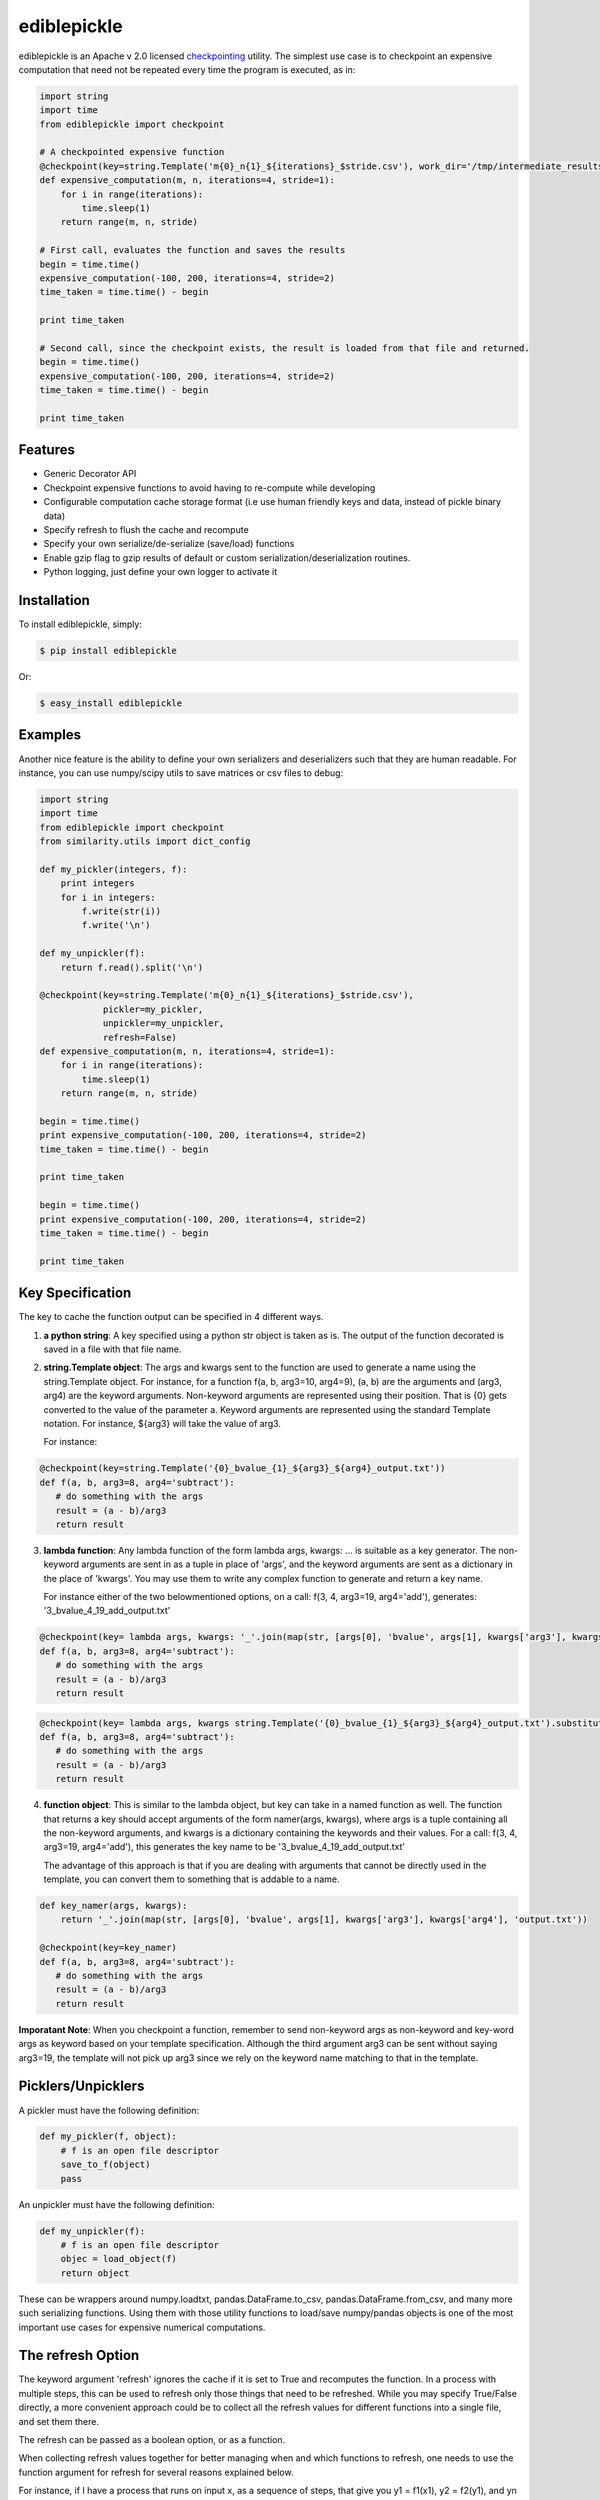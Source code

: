 ediblepickle
=========================
.. image:: https://travis-ci.org/tianhuil/ediblepickle.svg?branch=master
        :target: https://travis-ci.org/tianhuil/ediblepickle
.. image:: https://img.shields.io/badge/python-2.6-blue.svg
        :target: https://www.python.org/downloads/release/python-260/
.. image:: https://img.shields.io/badge/python-2.7-blue.svg
        :target: https://www.python.org/downloads/release/python-270/
.. image:: https://img.shields.io/badge/python-3.3-blue.svg
        :target: https://www.python.org/downloads/release/python-330/
.. image:: https://img.shields.io/badge/python-3.4-blue.svg
        :target: https://www.python.org/downloads/release/python-340/
.. image:: https://img.shields.io/badge/python-3.5-blue.svg
        :target: https://www.python.org/downloads/release/python-350/
.. image:: https://img.shields.io/badge/python-3.6-blue.svg
        :target: https://www.python.org/downloads/release/python-360/


ediblepickle is an Apache v 2.0 licensed `checkpointing <http://en.wikipedia.org/wiki/Application_checkpointing>`__ utility.
The simplest use case is to checkpoint an expensive computation that need not be repeated every time the program is
executed, as in:

.. code-block:: python

    import string
    import time
    from ediblepickle import checkpoint

    # A checkpointed expensive function
    @checkpoint(key=string.Template('m{0}_n{1}_${iterations}_$stride.csv'), work_dir='/tmp/intermediate_results', refresh=True, gzip=True)
    def expensive_computation(m, n, iterations=4, stride=1):
        for i in range(iterations):
            time.sleep(1)
        return range(m, n, stride)

    # First call, evaluates the function and saves the results
    begin = time.time()
    expensive_computation(-100, 200, iterations=4, stride=2)
    time_taken = time.time() - begin

    print time_taken

    # Second call, since the checkpoint exists, the result is loaded from that file and returned.
    begin = time.time()
    expensive_computation(-100, 200, iterations=4, stride=2)
    time_taken = time.time() - begin

    print time_taken

Features
--------

- Generic Decorator API
- Checkpoint expensive functions to avoid having to re-compute while developing
- Configurable computation cache storage format (i.e use human friendly keys and data, instead of pickle binary data)
- Specify refresh to flush the cache and recompute
- Specify your own serialize/de-serialize (save/load) functions
- Enable gzip flag to gzip results of default or custom serialization/deserialization routines.
- Python logging, just define your own logger to activate it


Installation
------------

To install ediblepickle, simply:

.. code-block:: bash

    $ pip install ediblepickle

Or:

.. code-block:: bash

    $ easy_install ediblepickle


Examples
----------

Another nice feature is the ability to define your own serializers and deserializers
such that they are human readable. For instance, you can use numpy/scipy utils to
save matrices or csv files to debug:

.. code-block:: python

    import string
    import time
    from ediblepickle import checkpoint
    from similarity.utils import dict_config

    def my_pickler(integers, f):
        print integers
        for i in integers:
            f.write(str(i))
            f.write('\n')

    def my_unpickler(f):
        return f.read().split('\n')

    @checkpoint(key=string.Template('m{0}_n{1}_${iterations}_$stride.csv'),
                pickler=my_pickler,
                unpickler=my_unpickler,
                refresh=False)
    def expensive_computation(m, n, iterations=4, stride=1):
        for i in range(iterations):
            time.sleep(1)
        return range(m, n, stride)

    begin = time.time()
    print expensive_computation(-100, 200, iterations=4, stride=2)
    time_taken = time.time() - begin

    print time_taken

    begin = time.time()
    print expensive_computation(-100, 200, iterations=4, stride=2)
    time_taken = time.time() - begin

    print time_taken

Key Specification
------------------
The key to cache the function output can be specified in 4 different ways.

1. **a python string**: A key specified using a python str object is taken as is. The output of the function decorated is saved
   in a file with that file name.

2. **string.Template object**: The args and kwargs sent to the function are used to generate a name using the string.Template object.
   For instance, for a function f(a, b, arg3=10, arg4=9), (a, b) are the arguments and (arg3, arg4) are the keyword arguments.
   Non-keyword arguments are represented using their position. That is {0} gets converted to the value of the parameter a. 
   Keyword arguments are represented using the standard Template notation. For instance, ${arg3} will take the value of arg3.

   For instance: 
      
.. code-block:: python
      
      @checkpoint(key=string.Template('{0}_bvalue_{1}_${arg3}_${arg4}_output.txt'))
      def f(a, b, arg3=8, arg4='subtract'):
         # do something with the args
         result = (a - b)/arg3
         return result
.. end

   On a call: f(3, 4, arg3=19, arg4='add')
   Generates: '3_bvalue_4_19_add_output.txt'

3. **lambda function**: Any lambda function of the form lambda args, kwargs: ... is suitable as a key generator. The non-keyword arguments
   are sent in as a tuple in place of 'args', and the keyword arguments are sent as a dictionary in the place of 'kwargs'. You may use
   them to write any complex function to generate and return a key name.

   For instance either of the two belowmentioned options, on a call: f(3, 4, arg3=19, arg4='add'), generates: '3_bvalue_4_19_add_output.txt'

.. code-block:: python
      
      @checkpoint(key= lambda args, kwargs: '_'.join(map(str, [args[0], 'bvalue', args[1], kwargs['arg3'], kwargs['arg4'], 'output.txt')))
      def f(a, b, arg3=8, arg4='subtract'):
         # do something with the args
         result = (a - b)/arg3
         return result
.. end 

.. code-block:: python

      @checkpoint(key= lambda args, kwargs string.Template('{0}_bvalue_{1}_${arg3}_${arg4}_output.txt').substitute(kwargs).format(args))
      def f(a, b, arg3=8, arg4='subtract'):
         # do something with the args
         result = (a - b)/arg3
         return result
.. end


4. **function object**: This is similar to the lambda object, but key can take in a named function as well. The function that returns a key should
   accept arguments of the form namer(args, kwargs), where args is a tuple containing all the non-keyword arguments, and kwargs is a dictionary
   containing the keywords and their values.  For a call: f(3, 4, arg3=19, arg4='add'), this generates the key name to be  '3_bvalue_4_19_add_output.txt'

   The advantage of this approach is that if you are dealing with arguments that cannot be directly used in the template, you can convert 
   them to something that is addable to a name.

.. code-block:: python

      def key_namer(args, kwargs):
          return '_'.join(map(str, [args[0], 'bvalue', args[1], kwargs['arg3'], kwargs['arg4'], 'output.txt'))

      @checkpoint(key=key_namer)
      def f(a, b, arg3=8, arg4='subtract'):
         # do something with the args
         result = (a - b)/arg3
         return result


**Imporatant Note**: When you checkpoint a function, remember to send non-keyword args as non-keyword and key-word args as keyword based on your
template specification. Although the third argument arg3 can be sent without saying arg3=19, the template will not pick up arg3 since we
rely on the keyword name matching to that in the template.


Picklers/Unpicklers
--------------------

A pickler must have the following definition:

.. code-block:: python

   def my_pickler(f, object):
       # f is an open file descriptor
       save_to_f(object)
       pass


An unpickler must have the following definition:


.. code-block:: python

   def my_unpickler(f):
       # f is an open file descriptor
       objec = load_object(f)
       return object

These can be wrappers around numpy.loadtxt, pandas.DataFrame.to_csv,
pandas.DataFrame.from_csv, and many more such serializing functions. Using them
with those utility functions to load/save numpy/pandas objects is one of the
most important use cases for expensive numerical computations.


The refresh Option
-------------------
The keyword argument 'refresh' ignores the cache if it is set to True and recomputes the function. In a process with multiple steps, this can be used to
refresh only those things that need to be refreshed. While you may specify True/False directly, a more convenient approach could be to collect all the
refresh values for different functions into a single file, and set them there.

The refresh can be passed as a boolean option, or as a function.

When collecting refresh values together for better managing when and which functions to refresh, one needs to use the
function argument for refresh for several reasons explained below.

For instance, if I have a process that runs on input x, as a sequence of steps, that give you y1 = f1(x1), y2 = f2(y1), and yn = fn(yn-1). The checkpoint
decoration could be of the form:

.. code-block:: python

      import defs

      @checkpoint(key=key_namer, refresh=defs.TASK1_REFRESH)
      def f1(x1):
         y1 = do_something(x1)
         return y1 


      @checkpoint(key=key_namer, refresh=defs.TASK2_REFRESH)
      def f2(y1):
         y2 = do_something(y1)
         return y2 


      @checkpoint(key=key_namer, refresh=defs.TASK3_REFRESH)
      def f3(y2):
         y3 = do_something(y2)
         return y3 

.. end

These functions can now be independently controlled using these definitions elsewhere, say in defs.py, or from main.py:

.. code-block:: python

   # defs.py
   import os

   # Caveat: defs.py should contain a mutable object like a dict or a list.
   refresh_dict = {}
   refresh_dict['task1'] = True
   refresh_dict['task2'] = os.environ['TASK2_REFRESH_OPTION']
   refresh_dict['task3'] = True


   # main.py
   import defs
   if sys.argv[1] == 'task1':
      defs.refresh_dict['task1'] = False
   if sys.argv[1] == 'task3':
      defs.TASK1_REFRESH['task3'] = True


**Caveat 1**

When collecting refresh options in a python module (say defs.py) using immutable variables like REFRESH = True,
one needs to be cautious if there is a need to change them during runtime:

.. code-block:: python

   import defs          # NOT from defs import REFRESH
   defs.REFRESH = True  # NOT REFRESH = True

In python modules are objects, and doing `import defs` will give a reference to the module, and the variable REFRESH
can be changed in the module using `defs.REFRESH = True`. However, `from defs import REFRESH` gives us a reference
to the immutable, a local copy of which is made when changed, without altering the module variable.

**Caveat 2**

When changing the refresh option through command line options, or the like, it is better to use a lambda function as

.. code-block:: python

   # module.py
   import defs
   @checkpoint(..., refresh=lambda: defs.REFRESH)
   def myfunc():
       pass

Since the default values are evaluated at the definition time and are bound to the argument, using a lambda,
(or something mutable) we ensure that we are taking the current value of REFRESH.

Contribute
----------

#. Check for open issues or open a fresh issue to start a discussion around a feature idea or a bug.
#. Fork `the repository`_ on GitHub to start making your changes to the **master** branch (or branch off of it).
#. Write a test which shows that the bug was fixed or that the feature works as expected.
#. Send a pull request and bug the maintainer until it gets merged and published. :) Make sure to add yourself to AUTHORS_.

.. _`the repository`: http://github.com/mpavan/ediblepickle
.. _AUTHORS: https://github.com/mpavan/ediblepickle/blob/master/AUTHORS.rst

